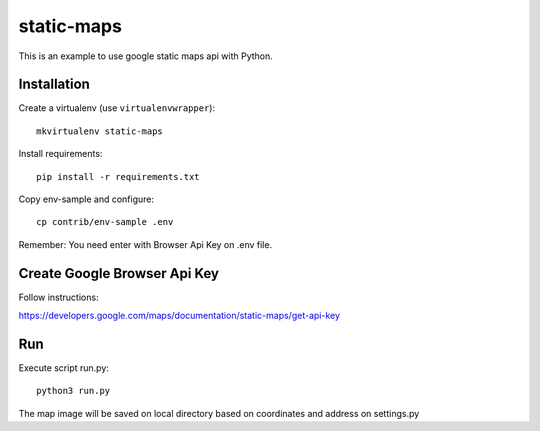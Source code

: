 static-maps
===========

This is an example to use google static maps api with Python.

Installation
------------

Create a virtualenv (use ``virtualenvwrapper``): ::

    mkvirtualenv static-maps

Install requirements: ::
  
    pip install -r requirements.txt

Copy env-sample and configure: ::

   cp contrib/env-sample .env

Remember: You need enter with Browser Api Key on .env file.

Create Google Browser Api Key
-----------------------------

Follow instructions: ::

https://developers.google.com/maps/documentation/static-maps/get-api-key

Run
---

Execute script run.py: ::
 
    python3 run.py

The map image will be saved on local directory based on coordinates and address on settings.py

